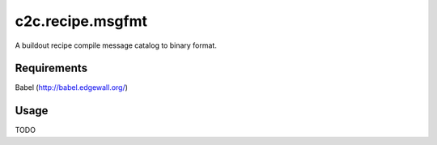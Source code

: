 =====================
c2c.recipe.msgfmt
=====================

A buildout recipe compile message catalog to binary format.

Requirements
------------
Babel (http://babel.edgewall.org/)

Usage
-----
TODO
